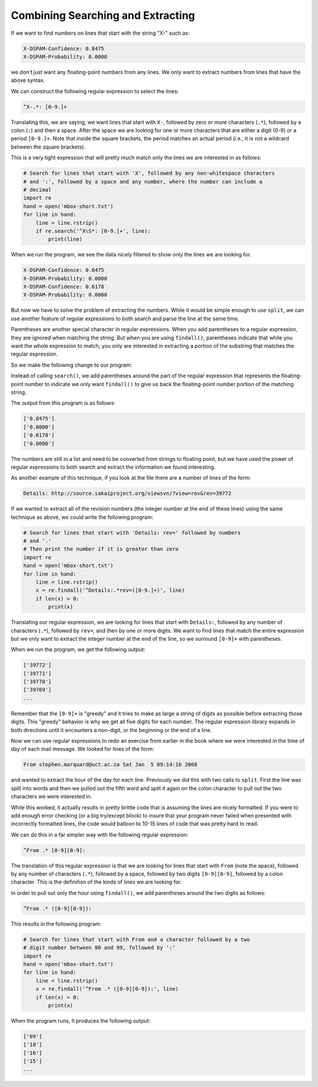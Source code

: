 Combining Searching and Extracting
----------------------------------

If we want to find numbers on lines that start with the string "X-" such
as:

.. code-block::

   X-DSPAM-Confidence: 0.8475
   X-DSPAM-Probability: 0.0000


we don't just want any floating-point numbers from any lines. We only
want to extract numbers from lines that have the above syntax.

We can construct the following regular expression to select the lines:

.. code-block::

   ^X-.*: [0-9.]+

.. mchoice:: question11_4_1
   :answer_a: X-DSPAM-Probability: Accurate
   :answer_b: X-DSPAM-Confidence: 0.8475
   :answer_c: X-Wolverine-Confidence: 1
   :answer_d: X Wolverine-Confidence: 0.53
   :correct: b, c
   :feedback_a: Try again!
   :feedback_b: Correct! This matches the given regex equation.
   :feedback_c: Correct! This line matches with the given regex equation.
   :feedback_d: Try again!

   Which of the following options will the regular expression ^X-.*: [0-9.]+ match with?

Translating this, we are saying, we want lines that start with ``X-``\ ,
followed by zero or more characters (\ ``.*``\ ), followed by a colon (\ ``:``\ )
and then a space. After the space we are looking for one or more
characters that are either a digit (0-9) or a period ``[0-9.]+``. Note
that inside the square brackets, the period matches an actual period
(i.e., it is not a wildcard between the square brackets).

This is a very tight expression that will pretty much match only the
lines we are interested in as follows:

.. code-block:: python

   # Search for lines that start with 'X', followed by any non-whitespace characters
   # and ':', followed by a space and any number, where the number can include a
   # decimal
   import re
   hand = open('mbox-short.txt')
   for line in hand:
       line = line.rstrip()
       if re.search('^X\S*: [0-9.]+', line):
           print(line)

When we run the program, we see the data nicely filtered to show only
the lines we are looking for.

.. code-block::

   X-DSPAM-Confidence: 0.8475
   X-DSPAM-Probability: 0.0000
   X-DSPAM-Confidence: 0.6178
   X-DSPAM-Probability: 0.0000


But now we have to solve the problem of extracting the numbers. While it
would be simple enough to use ``split``\ , we can use another
feature of regular expressions to both search and parse the line at the
same time.


Parentheses are another special character in regular expressions. When
you add parentheses to a regular expression, they are ignored when
matching the string. But when you are using ``findall()``\ ,
parentheses indicate that while you want the whole expression to match,
you only are interested in extracting a portion of the substring that
matches the regular expression.


So we make the following change to our program:

.. activecode:: combiningsearchingandextracting_example_1
   :nocodelens:

   # Search for lines that start with 'X', followed by any non-whitespace characters
   # and ':', followed by a space and any number. The number can contain a
   # decimal
   import re
   s = ['X-DSPAM-Confidence: 0.8475', 'X-DSPAM-Probability: 0.0000', 'X-DSPAM-Confidence: 0.6178', 'X-DSPAM-Probability: 0.0000']
   for item in s:
       x = re.findall('^X\S*: ([0-9.]+)', item)
       if len(x) > 0:
           print(x)

Instead of calling ``search()``\ , we add parentheses around the
part of the regular expression that represents the floating-point number
to indicate we only want ``findall()`` to give us back the
floating-point number portion of the matching string.

The output from this program is as follows:

.. code-block::

   ['0.8475']
   ['0.0000']
   ['0.6178']
   ['0.0000']


The numbers are still in a list and need to be converted from strings to
floating point, but we have used the power of regular expressions to
both search and extract the information we found interesting.

As another example of this technique, if you look at the file there are
a number of lines of the form:

.. code-block::

   Details: http://source.sakaiproject.org/viewsvn/?view=rev&rev=39772


If we wanted to extract all of the revision numbers (the integer number
at the end of these lines) using the same technique as above, we could
write the following program:

.. code-block:: python

   # Search for lines that start with 'Details: rev=' followed by numbers
   # and '.'
   # Then print the number if it is greater than zero
   import re
   hand = open('mbox-short.txt')
   for line in hand:
       line = line.rstrip()
       x = re.findall('^Details:.*rev=([0-9.]+)', line)
       if len(x) > 0:
           print(x)

Translating our regular expression, we are looking for lines that start
with ``Details:``\ , followed by any number of characters (\ ``.*``\ ), followed
by ``rev=``\ , and then by one or more digits. We want to find lines that
match the entire expression but we only want to extract the integer
number at the end of the line, so we surround ``[0-9]+`` with parentheses.

When we run the program, we get the following output:

.. code-block::

   ['39772']
   ['39771']
   ['39770']
   ['39769']
   ...


Remember that the ``[0-9]+`` is "greedy" and it tries to make as large a
string of digits as possible before extracting those digits. This
"greedy" behavior is why we get all five digits for each number. The
regular expression library expands in both directions until it
encounters a non-digit, or the beginning or the end of a line.

.. mchoice:: question11_4_2
   :practice: T
   :answer_a: 'aa'
   :answer_b: 'aaaaaa'
   :answer_c: 'aaaaa'
   :correct: b
   :feedback_a: Try again!
   :feedback_b: Correct! + is greedy in regex and will obtain the most 'a's as possible.
   :feedback_c: Try again!

   Which of these options will the regex equation 'a+' match with when given the string 'aaaaaa'?


Now we can use regular expressions to redo an exercise from earlier in
the book where we were interested in the time of day of each mail
message. We looked for lines of the form:

.. code-block::

   From stephen.marquard@uct.ac.za Sat Jan  5 09:14:16 2008


and wanted to extract the hour of the day for each line. Previously we
did this with two calls to ``split``. First the line was split
into words and then we pulled out the fifth word and split it again on
the colon character to pull out the two characters we were interested
in.

While this worked, it actually results in pretty brittle code that is
assuming the lines are nicely formatted. If you were to add enough error
checking (or a big try/except block) to insure that your program never
failed when presented with incorrectly formatted lines, the code would
balloon to 10-15 lines of code that was pretty hard to read.

We can do this in a far simpler way with the following regular
expression:

.. code-block::

   ^From .* [0-9][0-9]:


The translation of this regular expression is that we are looking for
lines that start with ``From`` (note the space), followed by any number
of characters (\ ``.*``\ ), followed by a space, followed by two digits
``[0-9][0-9]``\ , followed by a colon character. This is the definition of
the kinds of lines we are looking for.

In order to pull out only the hour using ``findall()``\ , we add
parentheses around the two digits as follows:

.. code-block::

   ^From .* ([0-9][0-9]):


This results in the following program:

.. code-block:: python

   # Search for lines that start with From and a character followed by a two
   # digit number between 00 and 99, followed by ':'
   import re
   hand = open('mbox-short.txt')
   for line in hand:
       line = line.rstrip()
       x = re.findall('^From .* ([0-9][0-9]):', line)
       if len(x) > 0:
           print(x)

When the program runs, it produces the following output:

.. code-block::

   ['09']
   ['18']
   ['16']
   ['15']
   ...

.. dragndrop:: question11_4_3
   :practice: T
   :feedback: Look above for references.
   :match_1: ^|||Matches with the beginning of the line.
   :match_2: .|||Matches any character (a wildcard).
   :match_3: \S|||Matches a non-whitespace character.
   :match_4: *|||Applies to the immediately preceding character(s) and indicates to match zero or more times (greedy).
   :match_5: +|||Applies to the immediately preceding character(s) and indicates to match one or more times (greedy).
   :match_6: ()|||When added to a regular expression, they are ignored for the purpose of matching, but allow you to extract a particular subset of the matched string rather than the whole string when using findall().
